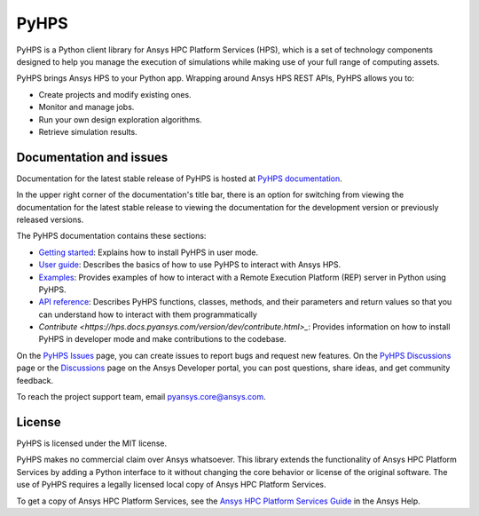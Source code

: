 PyHPS
=====
|pyansys| |python| |pypi| |GH-CI| |codecov| |MIT| |black|

.. |pyansys| image:: https://img.shields.io/badge/Py-Ansys-ffc107.svg?logo=data:image/png;base64,iVBORw0KGgoAAAANSUhEUgAAABAAAAAQCAIAAACQkWg2AAABDklEQVQ4jWNgoDfg5mD8vE7q/3bpVyskbW0sMRUwofHD7Dh5OBkZGBgW7/3W2tZpa2tLQEOyOzeEsfumlK2tbVpaGj4N6jIs1lpsDAwMJ278sveMY2BgCA0NFRISwqkhyQ1q/Nyd3zg4OBgYGNjZ2ePi4rB5loGBhZnhxTLJ/9ulv26Q4uVk1NXV/f///////69du4Zdg78lx//t0v+3S88rFISInD59GqIH2esIJ8G9O2/XVwhjzpw5EAam1xkkBJn/bJX+v1365hxxuCAfH9+3b9/+////48cPuNehNsS7cDEzMTAwMMzb+Q2u4dOnT2vWrMHu9ZtzxP9vl/69RVpCkBlZ3N7enoDXBwEAAA+YYitOilMVAAAAAElFTkSuQmCC
   :target: https://docs.pyansys.com/
   :alt: PyAnsys

.. |python| image:: https://img.shields.io/pypi/pyversions/ansys-hps-client?logo=pypi
   :target: https://pypi.org/project/ansys-hps-client
   :alt: Python

.. |pypi| image:: https://img.shields.io/pypi/v/ansys-hps-client.svg?logo=python&logoColor=white
   :target: https://pypi.org/project/ansys-hps-client
   :alt: PyPI

.. |codecov| image:: https://codecov.io/gh/ansys-internal/pyhps/branch/main/graph/badge.svg
   :target: https://codecov.io/gh/ansys-internal/ansys-hps-client
   :alt: Codecov

.. |GH-CI| image:: https://github.com/ansys-internal/pyhps/actions/workflows/ci_cd.yml/badge.svg
   :target: https://github.com/ansys-internal/pyhps/actions/workflows/ci_cd.yml
   :alt: GH-CI

.. |MIT| image:: https://img.shields.io/badge/License-MIT-yellow.svg
   :target: https://opensource.org/licenses/MIT
   :alt: MIT

.. |black| image:: https://img.shields.io/badge/code%20style-black-000000.svg?style=flat
   :target: https://github.com/psf/black
   :alt: Black


PyHPS is a Python client library for Ansys HPC Platform Services (HPS), which is
a set of technology components designed to help you manage the execution of simulations
while making use of your full range of computing assets.

PyHPS brings Ansys HPS to your Python app. Wrapping around Ansys HPS REST APIs, PyHPS
allows you to:

* Create projects and modify existing ones.
* Monitor and manage jobs.
* Run your own design exploration algorithms.
* Retrieve simulation results.

Documentation and issues
------------------------

Documentation for the latest stable release of PyHPS is hosted at
`PyHPS documentation <https://hps.docs.pyansys.com/version/dev/>`_.

In the upper right corner of the documentation's title bar, there is an option
for switching from viewing the documentation for the latest stable release
to viewing the documentation for the development version or previously
released versions.

The PyHPS documentation contains these sections:

- `Getting started <https://hps.docs.pyansys.com/version/dev/getting_started/index.html>`_: Explains
  how to install PyHPS in user mode.
- `User guide <https://hps.docs.pyansys.com/version/dev/user_guide/index.html>`_: Describes the basics
  of how to use PyHPS to interact with Ansys HPS.
- `Examples <https://hps.docs.pyansys.com/version/dev/examples/index.html>`_: Provides examples of how
  to interact with a Remote Execution Platform (REP) server in Python using PyHPS.
- `API reference <https://hps.docs.pyansys.com/version/dev/api/index.html>`_: Describes PyHPS functions,
  classes, methods, and their parameters and return values so that you can understand how to
  interact with them programmatically
- `Contribute <https://hps.docs.pyansys.com/version/dev/contribute.html>_`: Provides information on
  how to install PyHPS in developer mode and make contributions to the codebase.

On the `PyHPS Issues <https://github.com/ansys-internal/pyhps/issues>`_ page, you can
create issues to report bugs and request new features. On the
`PyHPS Discussions <https://github.com/ansys-internal/pyhps/discussions>`_ page or the
`Discussions <https://discuss.ansys.com/>`_ page on the Ansys Developer portal,
you can post questions, share ideas, and get community feedback.

To reach the project support team, email `pyansys.core@ansys.com <pyansys.core@ansys.com>`_.

License
-------

PyHPS is licensed under the MIT license.

PyHPS makes no commercial claim over Ansys whatsoever. This library extends the
functionality of Ansys HPC Platform Services by adding a Python interface to it
without changing the core behavior or license of the original software. The use
of PyHPS requires a legally licensed local copy of Ansys HPC Platform Services.

To get a copy of Ansys HPC Platform Services, see the `Ansys HPC Platform Services Guide <https://ansyshelp.ansys.com/account/secured?returnurl=/Views/Secured/hpcplat/v000/en/rep_ug/rep_ug.html>`_
in the Ansys Help.
